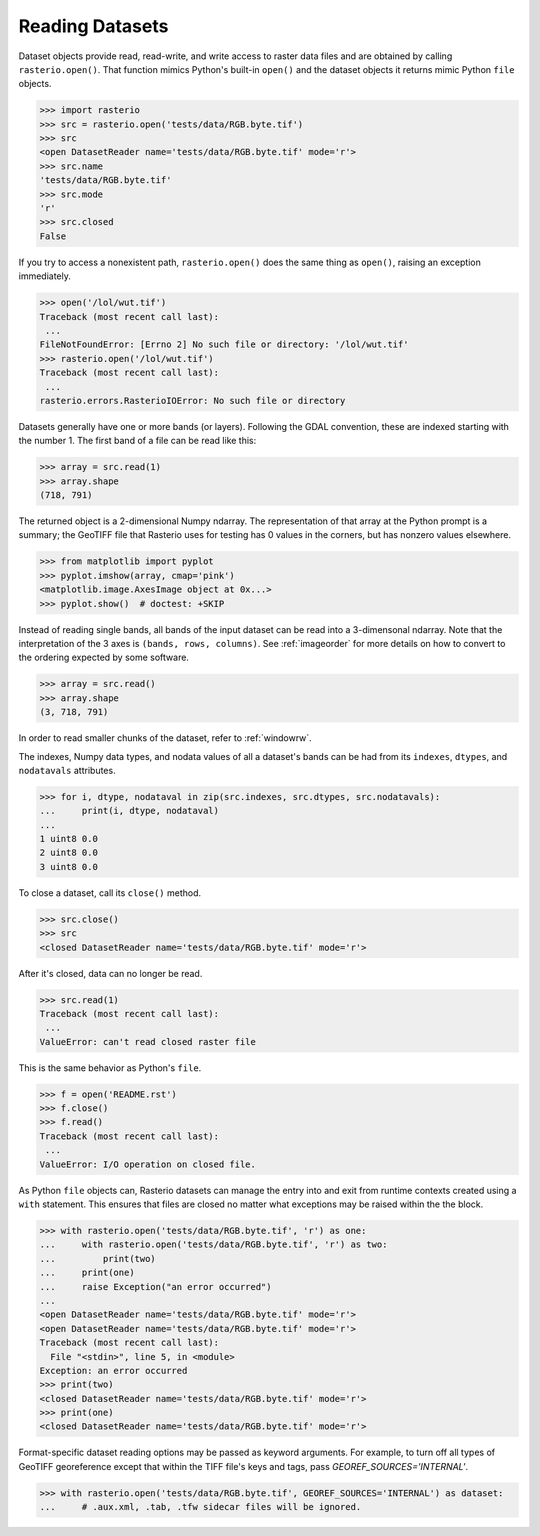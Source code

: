 Reading Datasets
================

..
    * Discuss and/or link to topics
        - supported formats, drivers
        - vsi
        - tags
        - profile
        - crs
        - transforms
        - dtypes


Dataset objects provide read, read-write, and write access to raster data files
and are obtained by calling ``rasterio.open()``. That function mimics Python's
built-in ``open()`` and the dataset objects it returns mimic Python ``file``
objects.

.. code-block:: python

    >>> import rasterio
    >>> src = rasterio.open('tests/data/RGB.byte.tif')
    >>> src
    <open DatasetReader name='tests/data/RGB.byte.tif' mode='r'>
    >>> src.name
    'tests/data/RGB.byte.tif'
    >>> src.mode
    'r'
    >>> src.closed
    False

If you try to access a nonexistent path, ``rasterio.open()`` does the same
thing as ``open()``, raising an exception immediately.

.. code-block:: python

    >>> open('/lol/wut.tif')
    Traceback (most recent call last):
     ...
    FileNotFoundError: [Errno 2] No such file or directory: '/lol/wut.tif'
    >>> rasterio.open('/lol/wut.tif')
    Traceback (most recent call last):
     ...
    rasterio.errors.RasterioIOError: No such file or directory

Datasets generally have one or more bands (or layers). Following the GDAL
convention, these are indexed starting with the number 1. The first band of
a file can be read like this:

.. code-block:: python

    >>> array = src.read(1)
    >>> array.shape
    (718, 791)

The returned object is a 2-dimensional Numpy ndarray. The representation of
that array at the Python prompt is a summary; the GeoTIFF file that
Rasterio uses for testing has 0 values in the corners, but has nonzero values
elsewhere.

.. code-block:: python

    >>> from matplotlib import pyplot
    >>> pyplot.imshow(array, cmap='pink')
    <matplotlib.image.AxesImage object at 0x...>
    >>> pyplot.show()  # doctest: +SKIP


.. image:: http://farm6.staticflickr.com/5032/13938576006_b99b23271b_o_d.png

Instead of reading single bands, all bands of the input dataset can be read into
a 3-dimensonal ndarray. Note that the interpretation of the 3 axes is
``(bands, rows, columns)``. See
:ref:`imageorder` for more details on how to convert to the ordering expected by
some software.

.. code-block:: python

    >>> array = src.read()
    >>> array.shape
    (3, 718, 791)


In order to read smaller chunks of the dataset, refer to :ref:`windowrw`.


The indexes, Numpy data types, and nodata values of all a dataset's bands can
be had from its ``indexes``, ``dtypes``, and ``nodatavals`` attributes.

.. code-block:: python

    >>> for i, dtype, nodataval in zip(src.indexes, src.dtypes, src.nodatavals):
    ...     print(i, dtype, nodataval)
    ...
    1 uint8 0.0
    2 uint8 0.0
    3 uint8 0.0

To close a dataset, call its ``close()`` method.

.. code-block:: python

    >>> src.close()
    >>> src
    <closed DatasetReader name='tests/data/RGB.byte.tif' mode='r'>

After it's closed, data can no longer be read.

.. code-block:: python

    >>> src.read(1)
    Traceback (most recent call last):
     ...
    ValueError: can't read closed raster file

This is the same behavior as Python's ``file``.

.. code-block:: python

    >>> f = open('README.rst')
    >>> f.close()
    >>> f.read()
    Traceback (most recent call last):
     ...
    ValueError: I/O operation on closed file.

As Python ``file`` objects can, Rasterio datasets can manage the entry into
and exit from runtime contexts created using a ``with`` statement. This
ensures that files are closed no matter what exceptions may be raised within
the the block.

.. code-block:: python

    >>> with rasterio.open('tests/data/RGB.byte.tif', 'r') as one:
    ...     with rasterio.open('tests/data/RGB.byte.tif', 'r') as two:
    ...         print(two)
    ...     print(one)
    ...     raise Exception("an error occurred")
    ...
    <open DatasetReader name='tests/data/RGB.byte.tif' mode='r'>
    <open DatasetReader name='tests/data/RGB.byte.tif' mode='r'>
    Traceback (most recent call last):
      File "<stdin>", line 5, in <module>
    Exception: an error occurred
    >>> print(two)
    <closed DatasetReader name='tests/data/RGB.byte.tif' mode='r'>
    >>> print(one)
    <closed DatasetReader name='tests/data/RGB.byte.tif' mode='r'>

Format-specific dataset reading options may be passed as keyword arguments. For
example, to turn off all types of GeoTIFF georeference except that within the
TIFF file's keys and tags, pass `GEOREF_SOURCES='INTERNAL'`.

.. code-block:: python

    >>> with rasterio.open('tests/data/RGB.byte.tif', GEOREF_SOURCES='INTERNAL') as dataset:
    ...     # .aux.xml, .tab, .tfw sidecar files will be ignored.

